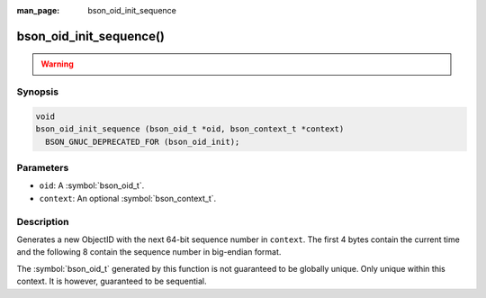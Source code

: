 :man_page: bson_oid_init_sequence

bson_oid_init_sequence()
========================

.. warning::
   .. deprecated:: 1.14.0

      This function is deprecated and should not be used in new code.

      Please use :symbol:`bson_oid_init()` in new code.

Synopsis
--------

.. code-block:: c

  void
  bson_oid_init_sequence (bson_oid_t *oid, bson_context_t *context)
    BSON_GNUC_DEPRECATED_FOR (bson_oid_init);

Parameters
----------

* ``oid``: A :symbol:`bson_oid_t`.
* ``context``: An optional :symbol:`bson_context_t`.

Description
-----------

Generates a new ObjectID with the next 64-bit sequence number in ``context``. The first 4 bytes contain the current time and the following 8 contain the sequence number in big-endian format.

The :symbol:`bson_oid_t` generated by this function is not guaranteed to be globally unique. Only unique within this context. It is however, guaranteed to be sequential.
